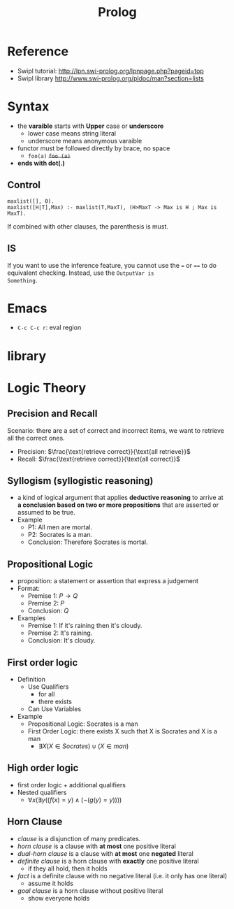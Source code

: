 #+TITLE: Prolog

* Reference

- Swipl tutorial: http://lpn.swi-prolog.org/lpnpage.php?pageid=top
- Swipl library http://www.swi-prolog.org/pldoc/man?section=lists

* Syntax
- the *varaible* starts with *Upper* case or *underscore*
  - lower case means string literal
  - underscore means anonymous varaible
- functor must be followed directly by brace, no space
  - =foo(a)= +=foo (a)=+
- *ends with dot(.)*

** Control
#+begin_example
maxlist([], 0).
maxlist([H|T],Max) :- maxlist(T,MaxT), (H>MaxT -> Max is H ; Max is MaxT).
#+end_example

If combined with other clauses, the parenthesis is must.

** IS
If you want to use the inference feature, you cannot use the ~=~ or
~==~ to do equivalent checking. Instead, use the ~OutputVar is
Something~.



* Emacs
- =C-c C-c r=: eval region

* library


* Logic Theory
** Precision and Recall
Scenario: there are a set of correct and incorrect items, we want to
retrieve all the correct ones.
- Precision: $\frac{\text{retrieve correct}}{\text{all retrieve}}$
- Recall: $\frac{\text{retrieve correct}}{\text{all correct}}$
** Syllogism (syllogistic reasoning)
  - a kind of logical argument that applies *deductive reasoning* to
    arrive at *a conclusion based on two or more propositions* that are
    asserted or assumed to be true.
  - Example
    - P1: All men are mortal.
    - P2: Socrates is a man.
    - Conclusion: Therefore Socrates is mortal.

** Propositional Logic
  - proposition: a statement or assertion that express a judgement
  - Format:
    - Premise 1: $P \rightarrow Q$
    - Premise 2: $P$
    - Conclusion: $Q$
  - Examples
    - Premise 1: If it's raining then it's cloudy.
    - Premise 2: It's raining.
    - Conclusion: It's cloudy.
** First order logic
- Definition
  - Use Qualifiers
    - for all
    - there exists
  - Can Use Variables
- Example
  - Propositional Logic: Socrates is a man
  - First Order Logic: there exists X such that X is Socrates and X is a man
    - $\exists X (X \in Socrates) \cup (X \in man)$
** High order logic
  - first order logic + additional qualifiers
  - Nested qualifiers
    - $\forall x(\exists y((f(x)=y)\land(\neg(g(y)=y))))$
** Horn Clause
- /clause/ is a disjunction of many predicates.
- /horn clause/ is a clause with *at most* one positive literal
- /dual-horn clause/ is a clause with *at most* one *negated* literal
- /definite clause/ is a horn clause with *exactly* one positive
  literal
  - if they all hold, then it holds
- /fact/ is a definite clause with no negative literal (i.e. it only
  has one literal)
  - assume it holds
- /goal clause/ is a horn clause without positive literal
  - show everyone holds
